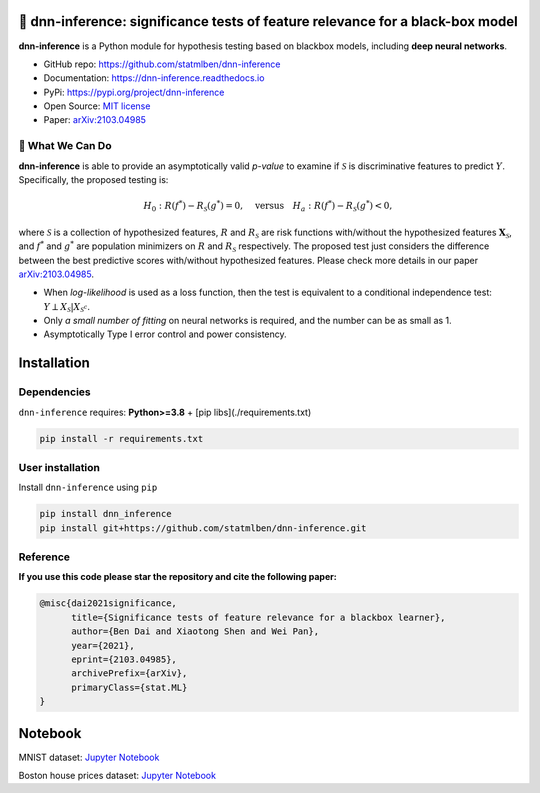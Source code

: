 .. dnn-inference documentation master file

🔬 dnn-inference: significance tests of feature relevance for a black-box model
===============================================================================

.. -*- mode: rst -*-

|PyPi|_ |Keras|_ |MIT|_ |Python3|_ |tensorflow|_ |downloads|_ |downloads_month|_

.. |PyPi| image:: https://badge.fury.io/py/dnn-inference.svg
.. _PyPi: https://pypi.org/project/dnn-inference/

.. |Keras| image:: https://img.shields.io/badge/keras-tf.keras-red.svg
.. _Keras: https://keras.io/

.. |MIT| image:: https://img.shields.io/pypi/l/dnn-inference.svg
.. _MIT: https://opensource.org/licenses/MIT

.. |Python3| image:: https://img.shields.io/badge/python-3-green.svg
.. _Python3: www.python.org

.. |tensorflow| image:: https://img.shields.io/badge/keras-tensorflow-blue.svg
.. _tensorflow: https://www.tensorflow.org/

.. |downloads| image:: https://pepy.tech/badge/dnn-inference
.. _downloads: https://pepy.tech/project/dnn-inference

.. |downloads_month| image:: https://pepy.tech/badge/dnn-inference/month
.. _downloads_month: https://pepy.tech/project/dnn-inference

.. image:: ./logo/logo_header.png
   :width: 900

**dnn-inference** is a Python module for hypothesis testing based on blackbox models, including **deep neural networks**. 

- GitHub repo: `https://github.com/statmlben/dnn-inference <https://github.com/statmlben/dnn-inference>`_
- Documentation: `https://dnn-inference.readthedocs.io <https://dnn-inference.readthedocs.io/en/latest/>`_
- PyPi: `https://pypi.org/project/dnn-inference <https://pypi.org/project/nonlinear-causal>`_
- Open Source: `MIT license <https://opensource.org/licenses/MIT>`_
- Paper: `arXiv:2103.04985 <https://arxiv.org/abs/2103.04985>`_


🎯 What We Can Do
-----------------

.. image:: ./logo/demo_result.png
   :width: 600

**dnn-inference** is able to provide an asymptotically valid `p-value` to examine if :math:`\mathcal{S}` is discriminative features to predict :math:`Y`.
Specifically, the proposed testing is:

.. math::

   H_0: R(f^*) - R_{\mathcal{S}}(g^*) = 0, \quad \text{versus} \quad H_a: R(f^*) - R_{\mathcal{S}}(g^*) < 0,


where :math:`\mathcal{S}` is a collection of hypothesized features, 
:math:`R` and :math:`R_{\mathcal{S}}` are risk functions with/without the hypothesized features :math:`\mathbf{X}_{\mathcal{S}}`, 
and :math:`f^*` and :math:`g^*` are population minimizers on :math:`R` and :math:`R_{\mathcal{S}}` respectively. 
The proposed test just considers the difference between the best predictive scores with/without hypothesized features. 
Please check more details in our paper `arXiv:2103.04985 <https://arxiv.org/abs/2103.04985>`_.

- When `log-likelihood` is used as a loss function, then the test is equivalent to a conditional independence test: :math:`Y \perp X_{\mathcal{S}} | X_{\mathcal{S}^c}`. 
- Only `a small number of fitting` on neural networks is required, and the number can be as small as 1.
- Asymptotically Type I error control and power consistency.


Installation
============

Dependencies
------------

``dnn-inference`` requires: **Python>=3.8** + [pip libs](./requirements.txt)

.. code:: bash

  pip install -r requirements.txt

User installation
-----------------

Install ``dnn-inference`` using ``pip``

.. code:: bash

	pip install dnn_inference
	pip install git+https://github.com/statmlben/dnn-inference.git

Reference
---------
**If you use this code please star the repository and cite the following paper:**

.. code:: bib

   @misc{dai2021significance,
         title={Significance tests of feature relevance for a blackbox learner},
         author={Ben Dai and Xiaotong Shen and Wei Pan},
         year={2021},
         eprint={2103.04985},
         archivePrefix={arXiv},
         primaryClass={stat.ML}
   }

Notebook
========

MNIST dataset: `Jupyter Notebook <https://dnn-inference.readthedocs.io/en/latest/nb/MNIST_demo.html>`_

Boston house prices dataset: `Jupyter Notebook <https://dnn-inference.readthedocs.io/en/latest/nb/Boston_house_prices.html>`_